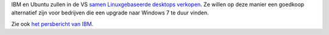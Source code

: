 .. title: IBM en Ubuntu samen tegen Windows 7
.. slug: node-37
.. date: 2009-10-21 10:20:48
.. tags: linux
.. link:
.. description: 
.. type: text

IBM en Ubuntu zullen in de VS `samen Linuxgebaseerde desktops
verkopen <http://techworld.nl/technologie/12070/ibm-samen-met-ubuntu-tegen-windows-7.html>`__.
Ze willen op deze manier een goedkoop alternatief zijn voor bedrijven
die een upgrade naar Windows 7 te duur vinden.

Zie ook `het
persbericht van
IBM. <http://www-03.ibm.com/press/us/en/pressrelease/28649.wss>`__
